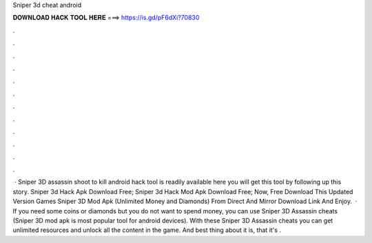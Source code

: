 Sniper 3d cheat android

𝐃𝐎𝐖𝐍𝐋𝐎𝐀𝐃 𝐇𝐀𝐂𝐊 𝐓𝐎𝐎𝐋 𝐇𝐄𝐑𝐄 ===> https://is.gd/pF6dXi?70830

.

.

.

.

.

.

.

.

.

.

.

.

 · Sniper 3D assassin shoot to kill android hack tool is readily available here you will get this tool by following up this story. Sniper 3d Hack Apk Download Free; Sniper 3d Hack Mod Apk Download Free; Now, Free Download This Updated Version Games Sniper 3D Mod Apk (Unlimited Money and Diamonds) From Direct And Mirror Download Link And Enjoy.  · If you need some coins or diamonds but you do not want to spend money, you can use Sniper 3D Assassin cheats (Sniper 3D mod apk is most popular tool for android devices). With these Sniper 3D Assassin cheats you can get unlimited resources and unlock all the content in the game. And best thing about it is, that it's .